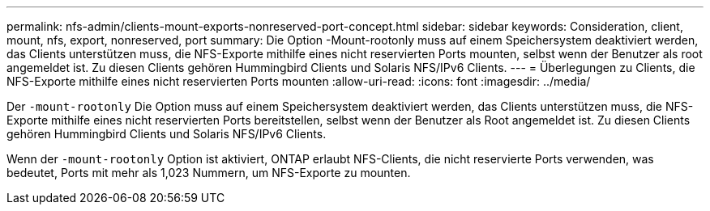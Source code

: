---
permalink: nfs-admin/clients-mount-exports-nonreserved-port-concept.html 
sidebar: sidebar 
keywords: Consideration, client, mount, nfs, export, nonreserved, port 
summary: Die Option -Mount-rootonly muss auf einem Speichersystem deaktiviert werden, das Clients unterstützen muss, die NFS-Exporte mithilfe eines nicht reservierten Ports mounten, selbst wenn der Benutzer als root angemeldet ist. Zu diesen Clients gehören Hummingbird Clients und Solaris NFS/IPv6 Clients. 
---
= Überlegungen zu Clients, die NFS-Exporte mithilfe eines nicht reservierten Ports mounten
:allow-uri-read: 
:icons: font
:imagesdir: ../media/


[role="lead"]
Der `-mount-rootonly` Die Option muss auf einem Speichersystem deaktiviert werden, das Clients unterstützen muss, die NFS-Exporte mithilfe eines nicht reservierten Ports bereitstellen, selbst wenn der Benutzer als Root angemeldet ist. Zu diesen Clients gehören Hummingbird Clients und Solaris NFS/IPv6 Clients.

Wenn der `-mount-rootonly` Option ist aktiviert, ONTAP erlaubt NFS-Clients, die nicht reservierte Ports verwenden, was bedeutet, Ports mit mehr als 1,023 Nummern, um NFS-Exporte zu mounten.
